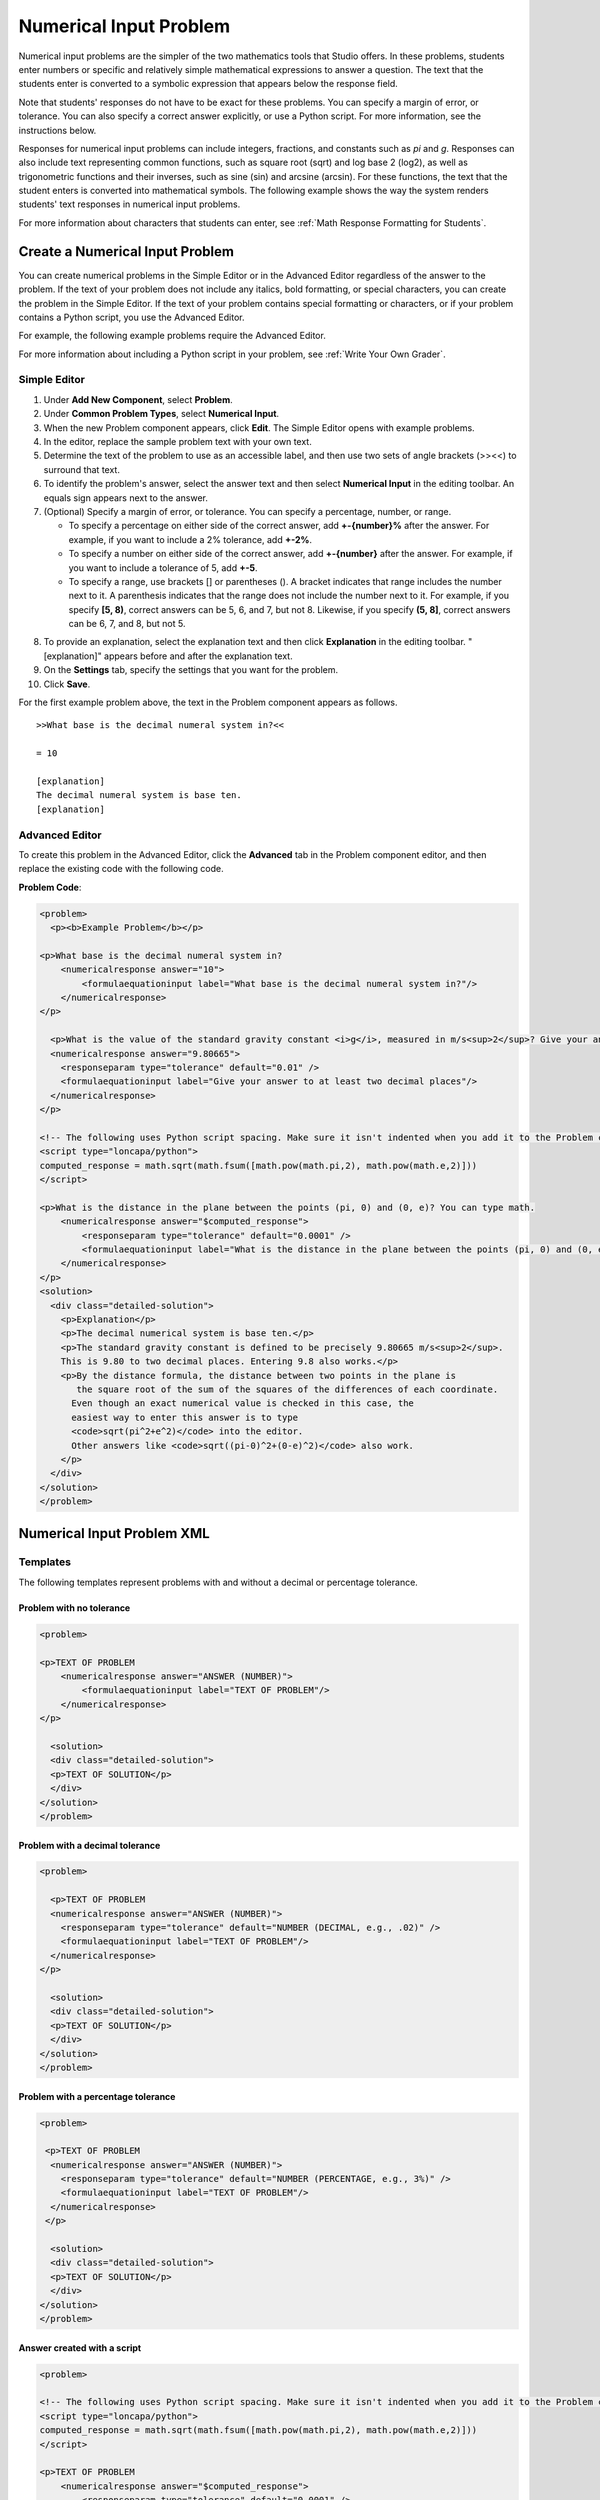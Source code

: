 .. _Numerical Input:

########################
Numerical Input Problem
########################

Numerical input problems are the simpler of the two mathematics tools that
Studio offers. In these problems, students enter numbers or specific and
relatively simple mathematical expressions to answer a question. The text that
the students enter is converted to a symbolic expression that appears below
the response field.

.. image:: ../../../shared/building_and_running_chapters/Images/image292.png
 :alt: Image of a numerical input problem

Note that students' responses do not have to be exact for these problems. You
can specify a margin of error, or tolerance. You can also specify a correct
answer explicitly, or use a Python script. For more information, see the
instructions below.

Responses for numerical input problems can include integers, fractions, and
constants such as *pi* and *g*. Responses can also include text representing
common functions, such as square root (sqrt) and log base 2 (log2), as well as
trigonometric functions and their inverses, such as sine (sin) and arcsine
(arcsin). For these functions, the text that the student enters is converted
into mathematical symbols. The following example shows the way the system
renders students' text responses in numerical input problems.

.. image:: ../../../shared/building_and_running_chapters/Images/Math5.png
 :alt: Image of a numerical input problem rendered by Studio

For more information about characters that students can enter, see :ref:`Math
Response Formatting for Students`.

***********************************
Create a Numerical Input Problem 
***********************************

You can create numerical problems in the Simple Editor or in the Advanced
Editor regardless of the answer to the problem. If the text of your problem
does not include any italics, bold formatting, or special characters, you can
create the problem in the Simple Editor. If the text of your problem contains
special formatting or characters, or if your problem contains a Python script,
you use the Advanced Editor.

For example, the following example problems require the Advanced Editor. 

.. image:: ../../../shared/building_and_running_chapters/Images/NumericalInput_Complex.png
 :alt: Image of a more complex numerical input problem

For more information about including a Python script in your problem, see
:ref:`Write Your Own Grader`.

==================
Simple Editor
==================

#. Under **Add New Component**, select **Problem**.
#. Under **Common Problem Types**, select **Numerical Input**.
#. When the new Problem component appears, click **Edit**. The Simple Editor
   opens with example problems.
#. In the editor, replace the sample problem text with your own text.
#. Determine the text of the problem to use as an accessible label, and then
   use two sets of angle brackets (>><<) to surround that text.
#. To identify the problem's answer, select the answer text and then select
   **Numerical Input** in the editing toolbar. An equals sign appears
   next to the answer.
#. (Optional) Specify a margin of error, or tolerance. You can specify a
   percentage, number, or range.

   * To specify a percentage on either side of the correct answer, add
     **+-{number}%** after the answer. For example, if you want to include a 2%
     tolerance, add **+-2%**.

   * To specify a number on either side of the correct answer, add
     **+-{number}** after the answer. For example, if you want to include a
     tolerance of 5, add **+-5**.

   * To specify a range, use brackets [] or parentheses (). A bracket
     indicates that range includes the number next to it. A parenthesis
     indicates that the range does not include the number next to it. For
     example, if you specify **[5, 8)**, correct answers can be 5, 6, and 7,
     but not 8. Likewise, if you specify **(5, 8]**, correct answers can be 6,
     7, and 8, but not 5.

8. To provide an explanation, select the explanation text and then click
   **Explanation** in the editing toolbar. "[explanation]" appears before and
   after the explanation text.
#. On the **Settings** tab, specify the settings that you want for the
   problem.
#. Click **Save**.

For the first example problem above, the text in the Problem component appears
as follows.

::

   >>What base is the decimal numeral system in?<<

   = 10
    
   [explanation]
   The decimal numeral system is base ten.
   [explanation]

==================
Advanced Editor
==================

To create this problem in the Advanced Editor, click the **Advanced** tab in
the Problem component editor, and then replace the existing code with the
following code.

**Problem Code**:

.. code-block:: xml

  <problem>
    <p><b>Example Problem</b></p>

  <p>What base is the decimal numeral system in?
      <numericalresponse answer="10">
          <formulaequationinput label="What base is the decimal numeral system in?"/>
      </numericalresponse>
  </p>

    <p>What is the value of the standard gravity constant <i>g</i>, measured in m/s<sup>2</sup>? Give your answer to at least two decimal places.
    <numericalresponse answer="9.80665">
      <responseparam type="tolerance" default="0.01" />
      <formulaequationinput label="Give your answer to at least two decimal places"/>
    </numericalresponse>
  </p>

  <!-- The following uses Python script spacing. Make sure it isn't indented when you add it to the Problem component. -->
  <script type="loncapa/python">
  computed_response = math.sqrt(math.fsum([math.pow(math.pi,2), math.pow(math.e,2)]))
  </script>

  <p>What is the distance in the plane between the points (pi, 0) and (0, e)? You can type math.
      <numericalresponse answer="$computed_response">
          <responseparam type="tolerance" default="0.0001" />
          <formulaequationinput label="What is the distance in the plane between the points (pi, 0) and (0, e)?"/>
      </numericalresponse>
  </p>
  <solution>
    <div class="detailed-solution">
      <p>Explanation</p>
      <p>The decimal numerical system is base ten.</p>
      <p>The standard gravity constant is defined to be precisely 9.80665 m/s<sup>2</sup>.
      This is 9.80 to two decimal places. Entering 9.8 also works.</p>
      <p>By the distance formula, the distance between two points in the plane is
         the square root of the sum of the squares of the differences of each coordinate.
        Even though an exact numerical value is checked in this case, the
        easiest way to enter this answer is to type
        <code>sqrt(pi^2+e^2)</code> into the editor.
        Other answers like <code>sqrt((pi-0)^2+(0-e)^2)</code> also work.
      </p>
    </div>
  </solution>
  </problem>

.. _Numerical Input Problem XML:

****************************
Numerical Input Problem XML
****************************

=========
Templates
=========

The following templates represent problems with and without a decimal or percentage tolerance.

Problem with no tolerance
***************************

.. code-block:: xml

  <problem>

  <p>TEXT OF PROBLEM
      <numericalresponse answer="ANSWER (NUMBER)">
          <formulaequationinput label="TEXT OF PROBLEM"/>
      </numericalresponse>
  </p>
   
    <solution>
    <div class="detailed-solution">
    <p>TEXT OF SOLUTION</p>
    </div>
  </solution>
  </problem>

Problem with a decimal tolerance
************************************

.. code-block:: xml

  <problem>
   
    <p>TEXT OF PROBLEM
    <numericalresponse answer="ANSWER (NUMBER)">
      <responseparam type="tolerance" default="NUMBER (DECIMAL, e.g., .02)" />
      <formulaequationinput label="TEXT OF PROBLEM"/>
    </numericalresponse>
  </p>
   
    <solution>
    <div class="detailed-solution">
    <p>TEXT OF SOLUTION</p>
    </div>
  </solution>
  </problem>

Problem with a percentage tolerance
************************************

.. code-block:: xml

  <problem>
   
   <p>TEXT OF PROBLEM
    <numericalresponse answer="ANSWER (NUMBER)">
      <responseparam type="tolerance" default="NUMBER (PERCENTAGE, e.g., 3%)" />
      <formulaequationinput label="TEXT OF PROBLEM"/>
    </numericalresponse>
   </p>

    <solution>
    <div class="detailed-solution">
    <p>TEXT OF SOLUTION</p>
    </div>
  </solution>
  </problem>

Answer created with a script
************************************

.. code-block:: xml

  <problem>

  <!-- The following uses Python script spacing. Make sure it isn't indented when you add it to the Problem component. -->
  <script type="loncapa/python">
  computed_response = math.sqrt(math.fsum([math.pow(math.pi,2), math.pow(math.e,2)]))
  </script>

  <p>TEXT OF PROBLEM
      <numericalresponse answer="$computed_response">
          <responseparam type="tolerance" default="0.0001" />
          <formulaequationinput label="TEXT OF PROBLEM"/>
      </numericalresponse>
  </p>

    <solution>
    <div class="detailed-solution">
     <p>TEXT OF SOLUTION</p>
    </div>
  </solution>
  </problem>

====
Tags
====

* ``<numericalresponse>`` (required): Specifies that the problem is a
  numerical input problem.
* ``<formulaequationinput />`` (required): Provides a response field where the
  student enters a response.
* ``<responseparam>`` (optional): Specifies a tolerance, or margin of error,
  for an answer.
* ``<script>`` (optional)

.. note:: Some older problems use the ``<textline math="1" />`` tag instead 
 of the ``<formulaequationinput />`` tag. However, the ``<textline math="1"
 />`` tag has been deprecated. All new problems should use the
 ``<formulaequationinput />`` tag.

**Tag:** ``<numericalresponse>``

Specifies that the problem is a numerical input problem. The
``<numericalresponse>`` tag is similar to the ``<formularesponse>`` tag, but
the ``<numericalresponse>`` tag does not allow unspecified variables.

  Attributes

  .. list-table::
     :widths: 20 80
     :header-rows: 1

     * - Attribute
       - Description
     * - answer (required)
       - The correct answer to the problem, given as a mathematical
         expression.

  .. note:: If you include a variable name preceded with a dollar sign 
   ($) in the problem, you can include a script in the problem that computes
   the expression in terms of that variable.

  The grader evaluates the answer that you provide and the student's response
  in the same way. The grader also automatically simplifies any numeric
  expressions that you or a student provides. Answers can include simple
  expressions such as "0.3" and "42", or more complex expressions such as
  "1/3" and "sin(pi/5)".

  Children
  
  * ``<responseparam>``
  * ``<formulaequationinput>``

**Tag:** * ``<formulaequationinput>``

Creates a response field in the LMS where students enter a response.

  Attributes

  .. list-table::
     :widths: 20 80
     :header-rows: 1

     * - Attribute
       - Description     
     * - label (required)
       - Specifies the name of the response field.
     * - size (optional)
       - Defines the width, in characters, of the response field in the LMS.
  
  Children

  (none)

**Tag:** ``<responseparam>``

Specifies a tolerance, or margin of error, for an answer.

  Attributes

  .. list-table::
     :widths: 20 80
     :header-rows: 1

     * - Attribute
       - Description
     * - type (optional)
       - "tolerance": Defines a tolerance for a number.
     * - default (optional)
       - A number or a percentage specifying a numerical or percent tolerance.

  Children
  
  (none)

**Tag:** ``<script>``

Specifies a script that the grader uses to evaluate a student's response. A
problem behaves as if all of the code in all of the script tags were in a
single script tag. Specifically, any variables that are used in multiple
``<script>`` tags share a namespace and can be overridden.

As with all Python, indentation matters, even though the code is embedded in
XML.

  Attributes

  .. list-table::
     :widths: 20 80
     :header-rows: 1

     * - Attribute
       - Description
     * - type (required)
       - Must be set to "loncapa/python".

  Children
  
  (none)
